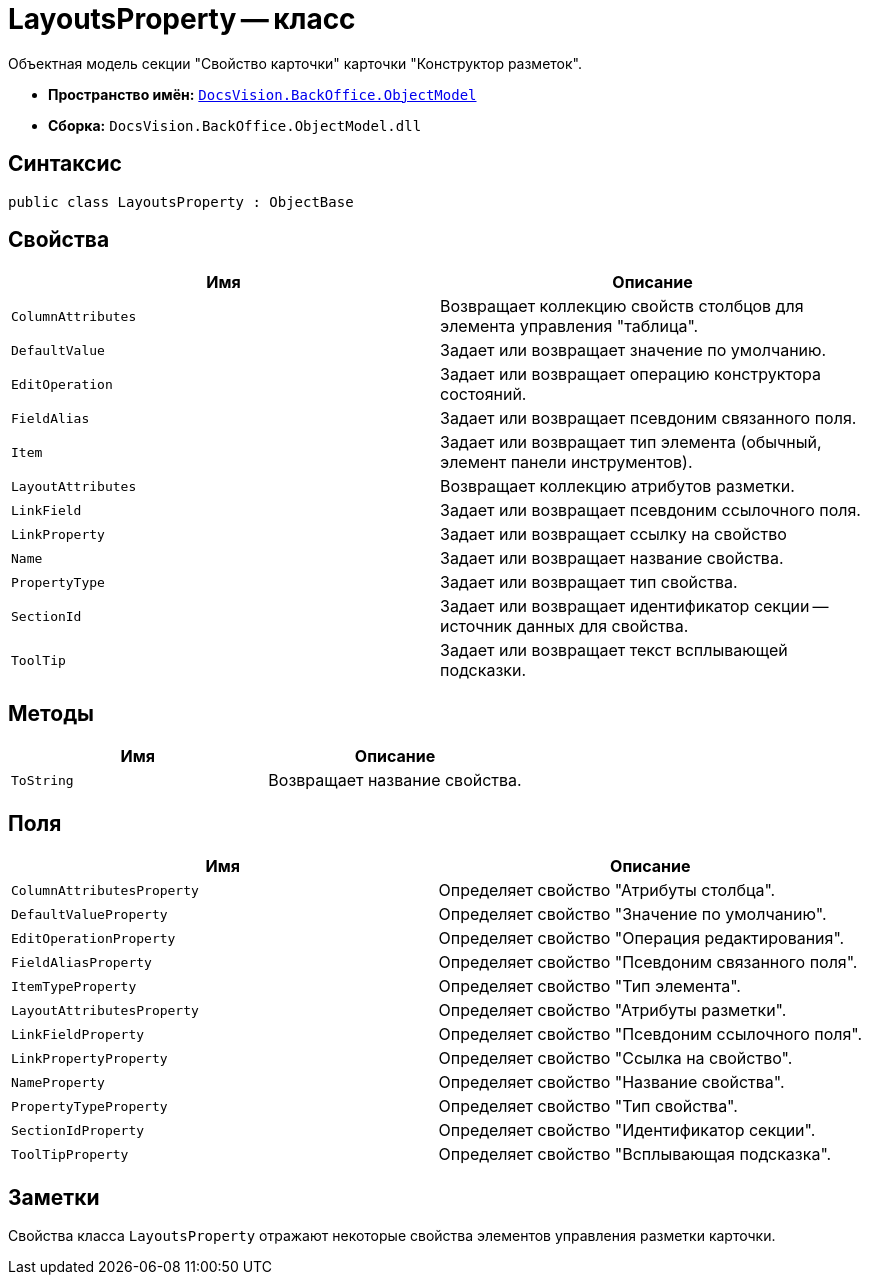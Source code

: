 = LayoutsProperty -- класс

Объектная модель секции "Свойство карточки" карточки "Конструктор разметок".

* *Пространство имён:* `xref:api/DocsVision/Platform/ObjectModel/ObjectModel_NS.adoc[DocsVision.BackOffice.ObjectModel]`
* *Сборка:* `DocsVision.BackOffice.ObjectModel.dll`

== Синтаксис

[source,csharp]
----
public class LayoutsProperty : ObjectBase
----

== Свойства

[cols=",",options="header"]
|===
|Имя |Описание
|`ColumnAttributes` |Возвращает коллекцию свойств столбцов для элемента управления "таблица".
|`DefaultValue` |Задает или возвращает значение по умолчанию.
|`EditOperation` |Задает или возвращает операцию конструктора состояний.
|`FieldAlias` |Задает или возвращает псевдоним связанного поля.
|`Item` |Задает или возвращает тип элемента (обычный, элемент панели инструментов).
|`LayoutAttributes` |Возвращает коллекцию атрибутов разметки.
|`LinkField` |Задает или возвращает псевдоним ссылочного поля.
|`LinkProperty` |Задает или возвращает ссылку на свойство
|`Name` |Задает или возвращает название свойства.
|`PropertyType` |Задает или возвращает тип свойства.
|`SectionId` |Задает или возвращает идентификатор секции -- источник данных для свойства.
|`ToolTip` |Задает или возвращает текст всплывающей подсказки.
|===

== Методы

[cols=",",options="header"]
|===
|Имя |Описание
|`ToString` |Возвращает название свойства.
|===

== Поля

[cols=",",options="header"]
|===
|Имя |Описание
|`ColumnAttributesProperty` |Определяет свойство "Атрибуты столбца".
|`DefaultValueProperty` |Определяет свойство "Значение по умолчанию".
|`EditOperationProperty` |Определяет свойство "Операция редактирования".
|`FieldAliasProperty` |Определяет свойство "Псевдоним связанного поля".
|`ItemTypeProperty` |Определяет свойство "Тип элемента".
|`LayoutAttributesProperty` |Определяет свойство "Атрибуты разметки".
|`LinkFieldProperty` |Определяет свойство "Псевдоним ссылочного поля".
|`LinkPropertyProperty` |Определяет свойство "Ссылка на свойство".
|`NameProperty` |Определяет свойство "Название свойства".
|`PropertyTypeProperty` |Определяет свойство "Тип свойства".
|`SectionIdProperty` |Определяет свойство "Идентификатор секции".
|`ToolTipProperty` |Определяет свойство "Всплывающая подсказка".
|===

== Заметки

Свойства класса `LayoutsProperty` отражают некоторые свойства элементов управления разметки карточки.

